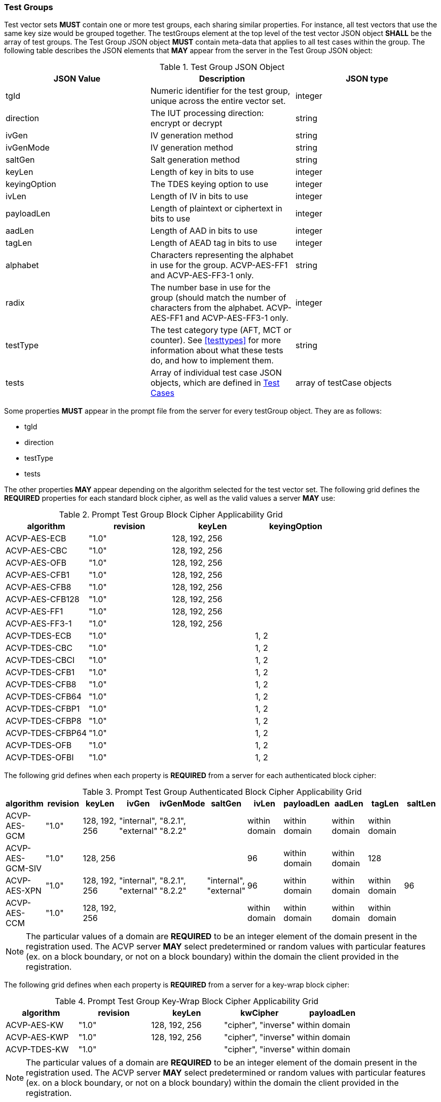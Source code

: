 
[[tgjs]]
=== Test Groups

Test vector sets *MUST* contain one or more test groups, each sharing similar properties.  For instance, all test vectors that use the same key size would be grouped together. The testGroups element at the top level of the test vector JSON object *SHALL* be the array of test groups. The Test Group JSON object *MUST* contain meta-data that applies to all test cases within the group.  The following table describes the JSON elements that *MAY* appear from the server in the Test Group JSON object:

[cols="<,<,<"]
[[vs_tg_table]]
.Test Group JSON Object

|===
| JSON Value| Description| JSON type

| tgId| Numeric identifier for the test group, unique across the entire vector set.| integer
| direction| The IUT processing direction: encrypt or decrypt| string
| ivGen| IV generation method| string
| ivGenMode| IV generation method| string
| saltGen| Salt generation method| string
| keyLen| Length of key in bits to use| integer
| keyingOption| The TDES keying option to use| integer
| ivLen| Length of IV in bits to use| integer
| payloadLen| Length of plaintext or ciphertext in bits to use| integer
| aadLen| Length of AAD in bits to use| integer
| tagLen| Length of AEAD tag in bits to use| integer
| alphabet | Characters representing the alphabet in use for the group. ACVP-AES-FF1 and ACVP-AES-FF3-1 only. | string
| radix | The number base in use for the group (should match the number of characters from the alphabet. ACVP-AES-FF1 and ACVP-AES-FF3-1 only. | integer
| testType| The test category type (AFT, MCT or counter). See <<testtypes>> for more information about what these tests do, and how to implement them. | string
| tests| Array of individual test case JSON objects, which are defined in <<tcjs>>| array of testCase objects
|===

Some properties *MUST* appear in the prompt file from the server for every testGroup object. They are as follows:

* tgId
* direction
* testType
* tests

The other properties *MAY* appear depending on the algorithm selected for the test vector set. The following grid defines the *REQUIRED* properties for each standard block cipher, as well as the valid values a server *MAY* use:

[cols="<,<,<,<"]
[[property_grid_prompt]]
.Prompt Test Group Block Cipher Applicability Grid

|===
| algorithm| revision| keyLen| keyingOption

| ACVP-AES-ECB| "1.0"| 128, 192, 256|
| ACVP-AES-CBC| "1.0"| 128, 192, 256|
| ACVP-AES-OFB| "1.0"| 128, 192, 256|
| ACVP-AES-CFB1| "1.0"| 128, 192, 256|
| ACVP-AES-CFB8| "1.0"| 128, 192, 256|
| ACVP-AES-CFB128| "1.0"| 128, 192, 256|
| ACVP-AES-FF1| "1.0"| 128, 192, 256|
| ACVP-AES-FF3-1| "1.0"| 128, 192, 256|
| ACVP-TDES-ECB| "1.0"| | 1, 2
| ACVP-TDES-CBC| "1.0"| | 1, 2
| ACVP-TDES-CBCI| "1.0"| | 1, 2
| ACVP-TDES-CFB1| "1.0"| | 1, 2
| ACVP-TDES-CFB8| "1.0"| | 1, 2
| ACVP-TDES-CFB64| "1.0"| | 1, 2
| ACVP-TDES-CFBP1| "1.0"| | 1, 2
| ACVP-TDES-CFBP8| "1.0"| | 1, 2
| ACVP-TDES-CFBP64| "1.0"| | 1, 2
| ACVP-TDES-OFB| "1.0"| | 1, 2
| ACVP-TDES-OFBI| "1.0"| | 1, 2
|===

The following grid defines when each property is *REQUIRED* from a server for each authenticated block cipher:

[cols="<,<,<,<,<,<,<,<,<,<,<"]
[[property_grid_prompt_auth]]
.Prompt Test Group Authenticated Block Cipher Applicability Grid

|===
| algorithm| revision| keyLen| ivGen| ivGenMode| saltGen| ivLen| payloadLen| aadLen| tagLen| saltLen

| ACVP-AES-GCM| "1.0"| 128, 192, 256| "internal", "external"| "8.2.1", "8.2.2"| | within domain| within domain| within domain| within domain|
| ACVP-AES-GCM-SIV| "1.0"| 128, 256| | | | 96| within domain| within domain| 128|
| ACVP-AES-XPN| "1.0"| 128, 192, 256| "internal", "external"| "8.2.1", "8.2.2"| "internal", "external"| 96| within domain| within domain| within domain| 96
| ACVP-AES-CCM| "1.0"| 128, 192, 256| | | | within domain| within domain| within domain| within domain|
|===

NOTE: The particular values of a domain are *REQUIRED* to be an integer element of the domain present in the registration used. The ACVP server *MAY* select predetermined or random values with particular features (ex. on a block boundary, or not on a block boundary) within the domain the client provided in the registration.

The following grid defines when each property is *REQUIRED* from a server for a key-wrap block cipher:

[cols="<,<,<,<,<"]
[[property_grid_prompt_kw]]
.Prompt Test Group Key-Wrap Block Cipher Applicability Grid

|===
| algorithm| revision| keyLen| kwCipher| payloadLen

| ACVP-AES-KW| "1.0"| 128, 192, 256| "cipher", "inverse"| within domain
| ACVP-AES-KWP| "1.0"| 128, 192, 256| "cipher", "inverse"| within domain
| ACVP-TDES-KW| "1.0"| | "cipher", "inverse"| within domain
|===

NOTE: The particular values of a domain are *REQUIRED* to be an integer element of the domain present in the registration used. The ACVP server *MAY* select predetermined or random values with particular features (ex. on a block boundary, or not on a block boundary) within the domain the client provided in the registration.

The following grid defines when each property is *REQUIRED* from a server for the miscellaneous block ciphers:

[cols="<,<,<,<,<,<,<,<"]
[[property_grid_prompt_misc]]
.Prompt Test Group Miscellaneous Block Cipher Applicability Grid

|===
| algorithm| revision| keyLen| keyingOption| incremental| overflow| tweakMode| payloadLen

| ACVP-AES-CBC-CS1| "1.0"| 128, 192, 256| | | | | 
| ACVP-AES-CBC-CS2| "1.0"| 128, 192, 256| | | | | 
| ACVP-AES-CBC-CS3| "1.0"| 128, 192, 256| | | | | 
| ACVP-AES-CTR| "1.0"| 128, 192, 256| | true, false| true, false| |
| ACVP-AES-XTS| "1.0"| 128, 256| | | | "hex", "number"| within domain
| ACVP-AES-XTS| "2.0"| 128, 256| | | | "hex", "number"| 
| ACVP-TDES-CTR| "1.0"| | 1, 2| true, false| true, false| |
| ACVP-AES-FF1| "1.0"| 128, 192, 256| | | | | 
| ACVP-AES-FF3-1| "1.0"| 128, 192, 256| | | | | 
|===

NOTE: The particular values of a domain are *REQUIRED* to be an integer element of the domain present in the registration used. The ACVP server *MAY* select predetermined or random values with particular features (ex. on a block boundary, or not on a block boundary) within the domain the client provided in the registration.

[[tcjs]]
=== Test Cases

Each test group *SHALL* contain an array of one or more test cases. Each test case is a JSON object that represents a single case to be processed by the ACVP client. The following table describes the JSON elements for each test case.

[cols="<,<,<"]
[[vs_tc_table]]
.Test Case JSON Object

|===
| JSON Value| Description| JSON type

| tcId| Numeric identifier for the test case, unique across the entire vector set.| integer
| key| Encryption key to use for AES| string (hex)
| key1, key2, key3| Encryption keys to use for TDES| string (hex)
| iv| IV to use| string (hex)
| tweak| tweak used to form an IV for AES-FF1 and AES-FF3-1 | string (hex)
| tweakLen| length of the tweak for AES-FF1 and AES-FF3-1 | integer
| tweakValue| tweakValue used to form an IV for AES-XTS when the tweakMode for the group is 'hex'| string (hex)
| sequenceNumber| integer used to form an IV for AES-XTS when the tweakMode for the group is 'number'| integer
| salt| The salt to use in AES-XPN (required for AES-XPN only)| string (hex)
| pt| Plaintext to use| string (hex)
| ct| Ciphertext to use| string (hex)
| payloadLen| The length of the provided Plaintext or Ciphertext in bits. Only the most significant 'payloadLen' bits will be used.| integer
| dataUnitLen| Length of the data unit in bits for ACVP-AES-XTS| integer
| aad| AAD to use for AEAD algorithms| string (hex)
| tag| Tag to use for AEAD algorithms| string (hex)
|===

NOTE: The applicability of each test case property is dependent on the test group and test vector (algorithm) properties. Each test type within the test group requires specific operations to be performed and thus specific data returned to the server. Consult <<testtypes>> for more information. The tcId property *MUST* appear within every test case sent to and from the server.

The following grid identifies the algorithms whose test case JSON objects will contain the 'payloadLen' property and the valid values a servery *MAY* use.

[cols="<,<,<,<"]
[[vs_payloadlen_table]]
.Applicability of the 'payloadLen' Property

|===
| Algorithm | Revision | Applicability | payloadLen

| ACVP-AES-CBC-CS1 | "1.0" | for all test cases | within domain (see <<property_grid_misc>>)
| ACVP-AES-CBC-CS2 | "1.0" | for all test cases | within domain (see <<property_grid_misc>>)
| ACVP-AES-CBC-CS3 | "1.0" | for all test cases | within domain (see <<property_grid_misc>>)
| ACVP-AES-CFB1 | "1.0" | for all test cases | 1
| ACVP-AES-CTR | "1.0" | for the test cases of some test groups, but not others | within domain (see <<property_grid_misc>>)
| ACVP-AES-XTS | "2.0" | for all test cases | within domain (see <<property_grid_xts>>)
|===

NOTE: <<vs_payloadlen_table>> identifies the algorithms for which the 'payloadLen' property will be present as part of the test case JSON objects. Please also be aware that other algorithms include the 'payloadLen' property as part of the test group JSON object. For more information, see <<property_grid_prompt_auth>>, <<property_grid_prompt_kw>>, and <<property_grid_prompt_misc>>.

